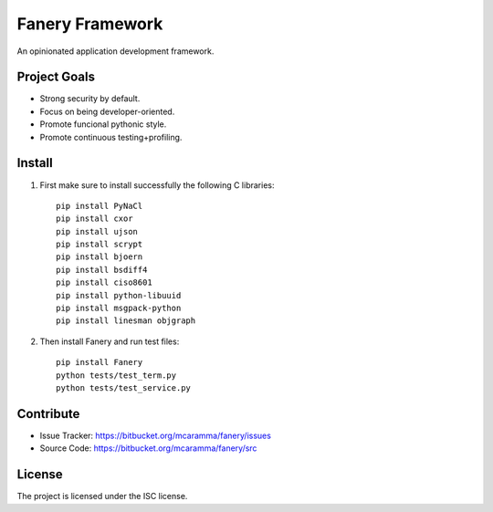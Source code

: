 Fanery Framework
================

An opinionated application development framework.

Project Goals
-------------

- Strong security by default.
- Focus on being developer-oriented.
- Promote funcional pythonic style.
- Promote continuous testing+profiling.

Install
-------

1. First make sure to install successfully the following C libraries::

    pip install PyNaCl
    pip install cxor
    pip install ujson
    pip install scrypt
    pip install bjoern
    pip install bsdiff4
    pip install ciso8601
    pip install python-libuuid
    pip install msgpack-python
    pip install linesman objgraph

2. Then install Fanery and run test files::

    pip install Fanery
    python tests/test_term.py
    python tests/test_service.py

Contribute
----------

- Issue Tracker: https://bitbucket.org/mcaramma/fanery/issues
- Source Code: https://bitbucket.org/mcaramma/fanery/src

License
-------

The project is licensed under the ISC license.
